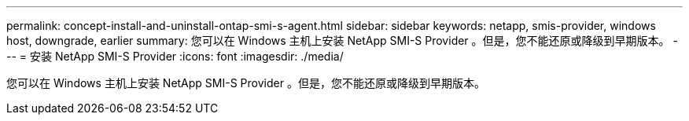 ---
permalink: concept-install-and-uninstall-ontap-smi-s-agent.html 
sidebar: sidebar 
keywords: netapp, smis-provider, windows host, downgrade, earlier 
summary: 您可以在 Windows 主机上安装 NetApp SMI-S Provider 。但是，您不能还原或降级到早期版本。 
---
= 安装 NetApp SMI-S Provider
:icons: font
:imagesdir: ./media/


[role="lead"]
您可以在 Windows 主机上安装 NetApp SMI-S Provider 。但是，您不能还原或降级到早期版本。
